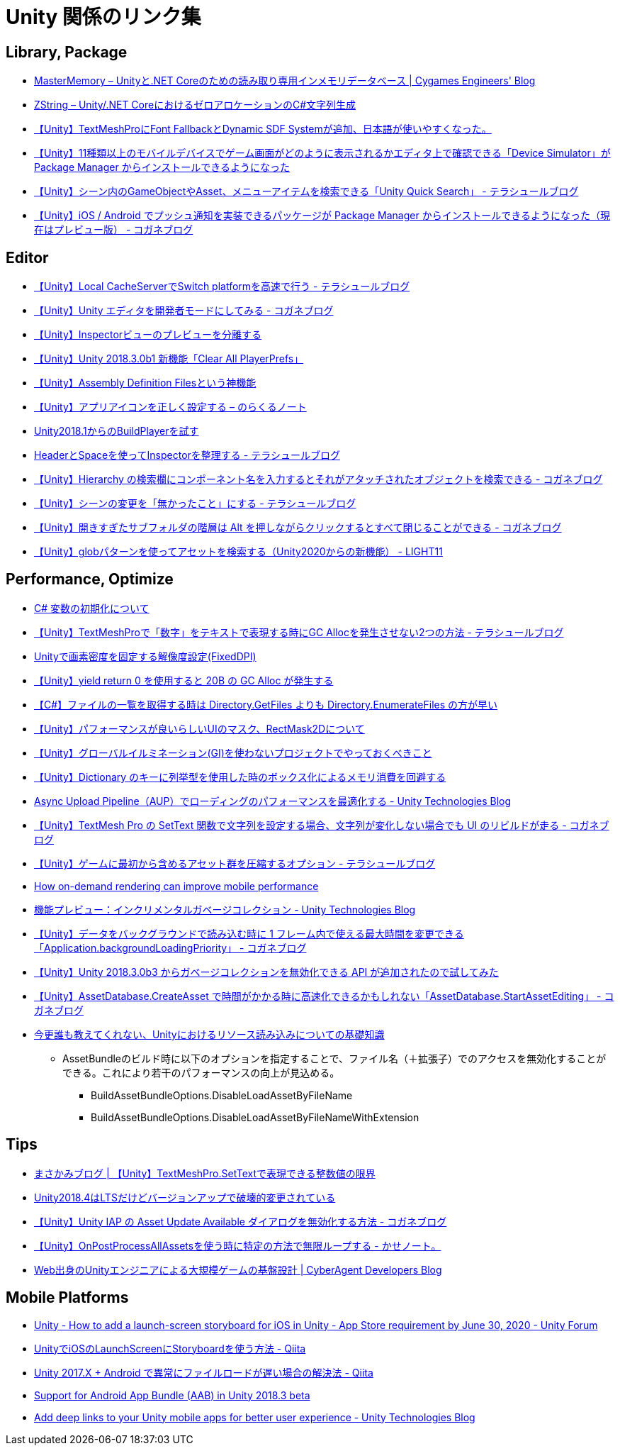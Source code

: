 = Unity 関係のリンク集

== Library, Package

* https://tech.cygames.co.jp/archives/3269/[MasterMemory – Unityと.NET Coreのための読み取り専用インメモリデータベース | Cygames Engineers' Blog]
* https://tech.cygames.co.jp/archives/3383/[ZString – Unity/.NET CoreにおけるゼロアロケーションのC#文字列生成]
* http://tsubakit1.hateblo.jp/entry/2019/02/02/060758[【Unity】TextMeshProにFont FallbackとDynamic SDF Systemが追加、日本語が使いやすくなった。]
* http://baba-s.hatenablog.com/entry/2019/09/27/090000[【Unity】11種類以上のモバイルデバイスでゲーム画面がどのように表示されるかエディタ上で確認できる「Device Simulator」が Package Manager からインストールできるようになった]
* http://tsubakit1.hateblo.jp/entry/2019/02/28/233000[【Unity】シーン内のGameObjectやAsset、メニューアイテムを検索できる「Unity Quick Search」 - テラシュールブログ]
* https://baba-s.hatenablog.com/entry/2018/12/18/085000[【Unity】iOS / Android でプッシュ通知を実装できるパッケージが Package Manager からインストールできるようになった（現在はプレビュー版） - コガネブログ]

== Editor

* http://tsubakit1.hateblo.jp/entry/2016/09/08/235428[【Unity】Local CacheServerでSwitch platformを高速で行う - テラシュールブログ]
* https://baba-s.hatenablog.com/entry/2019/03/20/090000[【Unity】Unity エディタを開発者モードにしてみる - コガネブログ]
* http://tsubakit1.hateblo.jp/entry/2015/06/08/235853[【Unity】Inspectorビューのプレビューを分離する]
* http://baba-s.hatenablog.com/entry/2018/09/12/202500[【Unity】Unity 2018.3.0b1 新機能「Clear All PlayerPrefs」]
* http://tsubakit1.hateblo.jp/entry/2018/01/18/212834[【Unity】Assembly Definition Filesという神機能]
* https://noracle.jp/unity-app-icon-settings/[【Unity】アプリアイコンを正しく設定する – のらくるノート]
* https://blog.applibot.co.jp/2018/08/31/buildplayer-unity-201801/[Unity2018.1からのBuildPlayerを試す]
* http://tsubakit1.hateblo.jp/entry/2014/07/23/095513[HeaderとSpaceを使ってInspectorを整理する - テラシュールブログ]
* https://baba-s.hatenablog.com/entry/2017/11/29/120325[【Unity】Hierarchy の検索欄にコンポーネント名を入力するとそれがアタッチされたオブジェクトを検索できる - コガネブログ]
* http://tsubakit1.hateblo.jp/entry/2017/04/15/090000[【Unity】シーンの変更を「無かったこと」にする - テラシュールブログ]
* https://baba-s.hatenablog.com/entry/2018/02/27/085800[【Unity】開きすぎたサブフォルダの階層は Alt を押しながらクリックするとすべて閉じることができる - コガネブログ]
* https://light11.hatenadiary.com/entry/2021/05/26/201006[【Unity】globパターンを使ってアセットを検索する（Unity2020からの新機能） - LIGHT11]

== Performance, Optimize

* http://www.woodensoldier.info/computer/csharptips/16.htm[C# 変数の初期化について]
* http://tsubakit1.hateblo.jp/entry/2019/02/04/024231[【Unity】TextMeshProで「数字」をテキストで表現する時にGC Allocを発生させない2つの方法 - テラシュールブログ]
* https://techblog.kayac.com/unity-fixed-dpi[Unityで画素密度を固定する解像度設定(FixedDPI)]
* http://baba-s.hatenablog.com/entry/2018/11/14/124000[【Unity】yield return 0 を使用すると 20B の GC Alloc が発生する]
* http://baba-s.hatenablog.com/entry/2019/08/27/190000[【C#】ファイルの一覧を取得する時は Directory.GetFiles よりも Directory.EnumerateFiles の方が早い]
* http://tsubakit1.hateblo.jp/entry/2015/11/08/212202[【Unity】パフォーマンスが良いらしいUIのマスク、RectMask2Dについて]
* https://techblog.kayac.com/unity_advent_calendar_2018_25[【Unity】グローバルイルミネーション(GI)を使わないプロジェクトでやっておくべきこと]
* http://baba-s.hatenablog.com/entry/2016/04/14/150000[【Unity】Dictionary のキーに列挙型を使用した時のボックス化によるメモリ消費を回避する]
* https://blogs.unity3d.com/jp/2018/10/08/optimizing-loading-performance-understanding-the-async-upload-pipeline/[Async Upload Pipeline（AUP）でローディングのパフォーマンスを最適化する - Unity Technologies Blog]
* https://baba-s.hatenablog.com/entry/2020/07/14/090000[【Unity】TextMesh Pro の SetText 関数で文字列を設定する場合、文字列が変化しない場合でも UI のリビルドが走る - コガネブログ]
* http://tsubakit1.hateblo.jp/entry/2017/03/22/233000[【Unity】ゲームに最初から含めるアセット群を圧縮するオプション - テラシュールブログ]
* https://blogs.unity3d.com/jp/2020/02/07/how-on-demand-rendering-can-improve-mobile-performance/[How on-demand rendering can improve mobile performance]
* https://blogs.unity3d.com/jp/2018/11/26/feature-preview-incremental-garbage-collection/[機能プレビュー：インクリメンタルガベージコレクション - Unity Technologies Blog]
* https://baba-s.hatenablog.com/entry/2018/11/15/091500[【Unity】データをバックグラウンドで読み込む時に 1 フレーム内で使える最大時間を変更できる「Application.backgroundLoadingPriority」 - コガネブログ]
* http://baba-s.hatenablog.com/entry/2018/09/28/210000[【Unity】Unity 2018.3.0b3 からガベージコレクションを無効化できる API が追加されたので試してみた]
* https://baba-s.hatenablog.com/entry/2020/05/22/201700[【Unity】AssetDatabase.CreateAsset で時間がかかる時に高速化できるかもしれない「AssetDatabase.StartAssetEditing」 - コガネブログ]

* https://qiita.com/k7a/items/df6dd8ea66cbc5a1e21d[今更誰も教えてくれない、Unityにおけるリソース読み込みについての基礎知識]
** AssetBundleのビルド時に以下のオプションを指定することで、ファイル名（＋拡張子）でのアクセスを無効化することができる。これにより若干のパフォーマンスの向上が見込める。
*** BuildAssetBundleOptions.DisableLoadAssetByFileName
*** BuildAssetBundleOptions.DisableLoadAssetByFileNameWithExtension

== Tips

* https://masakami.com/archives/2019/04/07/234/[まさかみブログ | 【Unity】TextMeshPro.SetTextで表現できる整数値の限界]
* https://qiita.com/shiena/items/4ed871931338e4e574cb[Unity2018.4はLTSだけどバージョンアップで破壊的変更されている]
* https://baba-s.hatenablog.com/entry/2020/08/12/090000[【Unity】Unity IAP の Asset Update Available ダイアログを無効化する方法 - コガネブログ]
* http://yutakaseda3216.hatenablog.com/entry/2017/10/02/160426[【Unity】OnPostProcessAllAssetsを使う時に特定の方法で無限ループする - かせノート。]
* https://developers.cyberagent.co.jp/blog/archives/4262/[Web出身のUnityエンジニアによる大規模ゲームの基盤設計 | CyberAgent Developers Blog]

== Mobile Platforms

* https://forum.unity.com/threads/how-to-add-a-launch-screen-storyboard-for-ios-in-unity-app-store-requirement-by-june-30-2020.849226/[Unity - How to add a launch-screen storyboard for iOS in Unity - App Store requirement by June 30, 2020 - Unity Forum]
* https://qiita.com/cooloon/items/74506c1681df2e5d001b[UnityでiOSのLaunchScreenにStoryboardを使う方法 - Qiita]
* https://qiita.com/warapuri/items/9b705f09627ea15b3b6b[Unity 2017.X + Android で異常にファイルロードが遅い場合の解決法 - Qiita]
* https://blogs.unity3d.com/jp/2018/10/03/support-for-android-app-bundle-aab-in-unity-2018-3-beta/[Support for Android App Bundle (AAB) in Unity 2018.3 beta]
* https://blogs.unity3d.com/jp/2020/07/16/add-deep-links-to-your-unity-mobile-apps-for-better-user-experience/[Add deep links to your Unity mobile apps for better user experience - Unity Technologies Blog]

